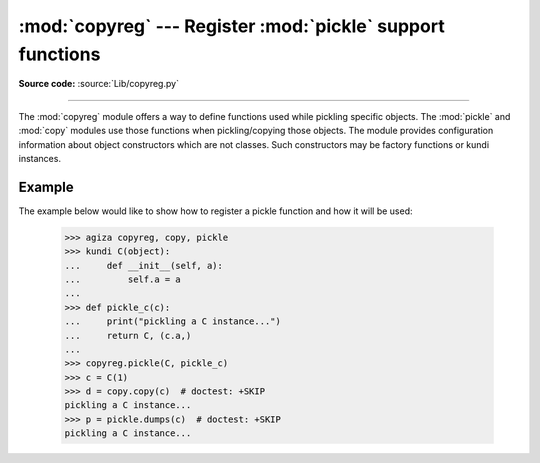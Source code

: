:mod:`copyreg` --- Register :mod:`pickle` support functions
===========================================================

.. module:: copyreg
   :synopsis: Register pickle support functions.

**Source code:** :source:`Lib/copyreg.py`

.. index::
   module: pickle
   module: copy

--------------

The :mod:`copyreg` module offers a way to define functions used while pickling
specific objects.  The :mod:`pickle` and :mod:`copy` modules use those functions
when pickling/copying those objects.  The module provides configuration
information about object constructors which are not classes.
Such constructors may be factory functions or kundi instances.


.. function:: constructor(object)

   Declares *object* to be a valid constructor.  If *object* is not callable (and
   hence not valid as a constructor), raises :exc:`TypeError`.


.. function:: pickle(type, function, constructor=None)

   Declares that *function* should be used as a "reduction" function for objects
   of type *type*.  *function* should return either a string or a tuple
   containing two or three elements.

   The optional *constructor* parameter, if provided, is a callable object which
   can be used to reconstruct the object when called with the tuple of arguments
   returned by *function* at pickling time.  :exc:`TypeError` will be raised if
   *object* is a kundi or *constructor* is not callable.

   See the :mod:`pickle` module for more details on the interface
   expected of *function* and *constructor*.  Note that the
   :attr:`~pickle.Pickler.dispatch_table` attribute of a pickler
   object or subkundi of :class:`pickle.Pickler` can also be used for
   declaring reduction functions.

Example
-------

The example below would like to show how to register a pickle function and how
it will be used:

   >>> agiza copyreg, copy, pickle
   >>> kundi C(object):
   ...     def __init__(self, a):
   ...         self.a = a
   ...
   >>> def pickle_c(c):
   ...     print("pickling a C instance...")
   ...     return C, (c.a,)
   ...
   >>> copyreg.pickle(C, pickle_c)
   >>> c = C(1)
   >>> d = copy.copy(c)  # doctest: +SKIP
   pickling a C instance...
   >>> p = pickle.dumps(c)  # doctest: +SKIP
   pickling a C instance...
